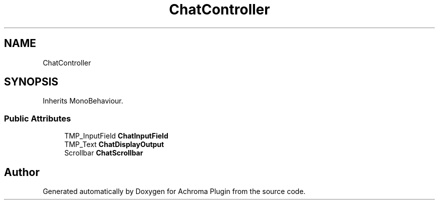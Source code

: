 .TH "ChatController" 3 "Achroma Plugin" \" -*- nroff -*-
.ad l
.nh
.SH NAME
ChatController
.SH SYNOPSIS
.br
.PP
.PP
Inherits MonoBehaviour\&.
.SS "Public Attributes"

.in +1c
.ti -1c
.RI "TMP_InputField \fBChatInputField\fP"
.br
.ti -1c
.RI "TMP_Text \fBChatDisplayOutput\fP"
.br
.ti -1c
.RI "Scrollbar \fBChatScrollbar\fP"
.br
.in -1c

.SH "Author"
.PP 
Generated automatically by Doxygen for Achroma Plugin from the source code\&.

